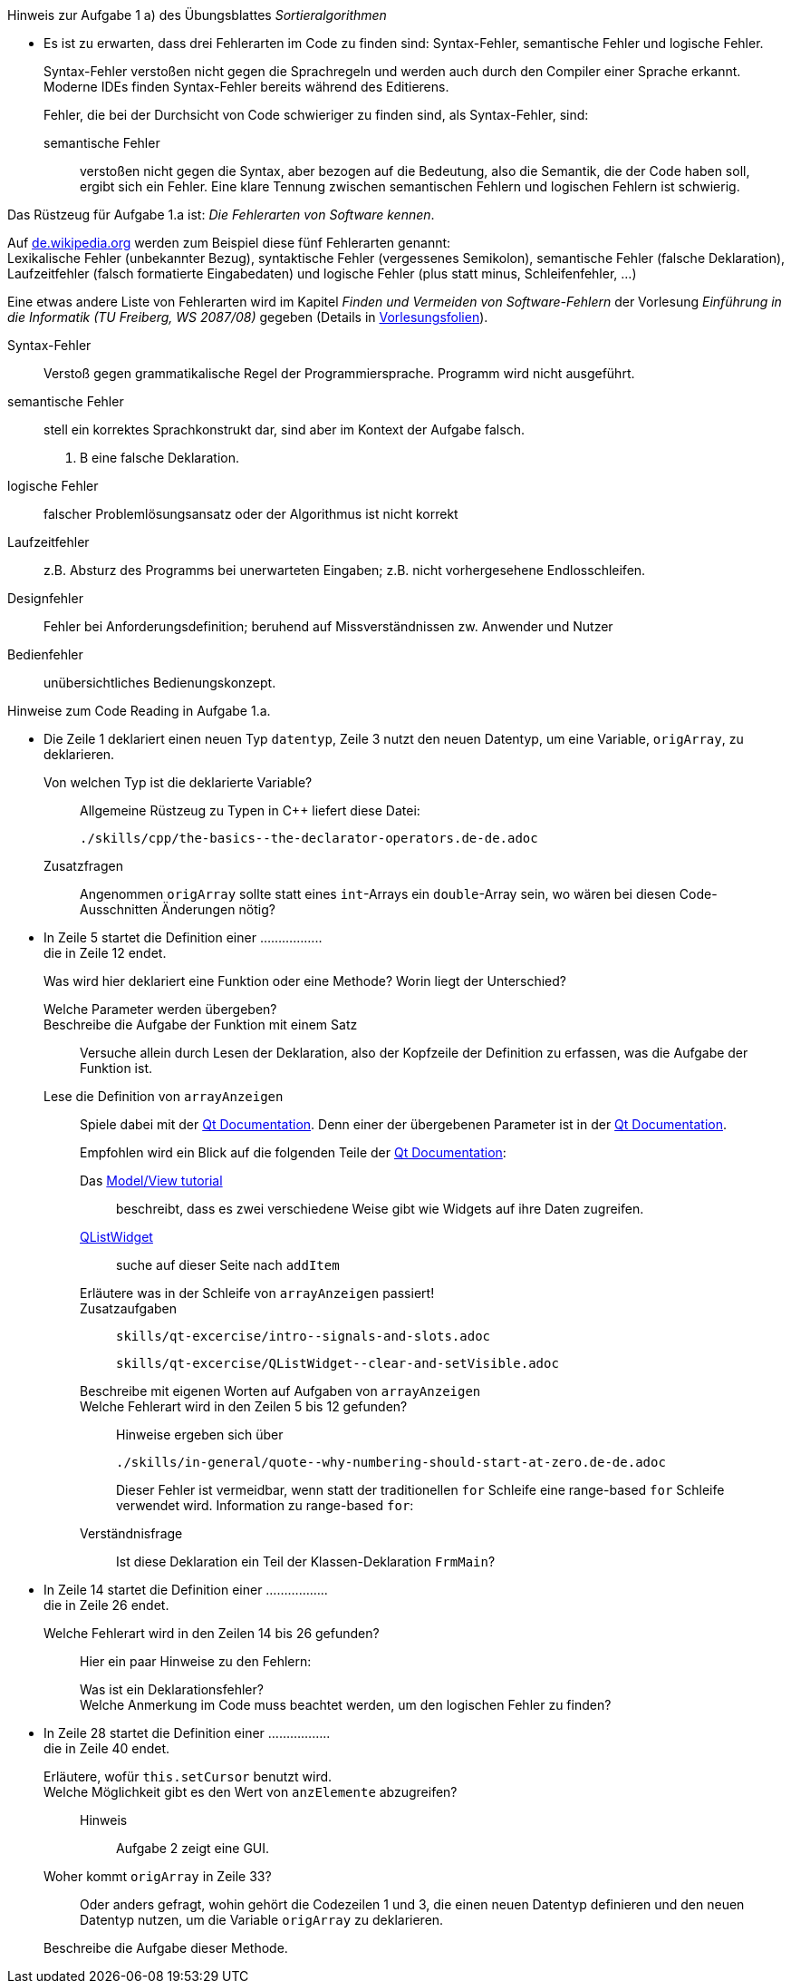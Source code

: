 .Hinweis zur Aufgabe 1 a) des Übungsblattes _Sortieralgorithmen_
****
* Es ist zu erwarten, dass drei Fehlerarten im Code zu finden sind: Syntax-Fehler, semantische Fehler und logische Fehler.
+
Syntax-Fehler verstoßen nicht gegen die Sprachregeln
und werden auch durch den Compiler einer Sprache erkannt.
Moderne IDEs finden Syntax-Fehler bereits während des Editierens.
+
Fehler, die bei der Durchsicht von Code schwieriger zu finden sind,
als Syntax-Fehler, sind:

semantische Fehler::
verstoßen nicht gegen die Syntax,
aber bezogen auf die Bedeutung,
also die Semantik, die der Code haben soll, ergibt sich ein Fehler.
Eine klare Tennung zwischen semantischen Fehlern
und logischen Fehlern ist schwierig.

.Das Rüstzeug für Aufgabe 1.a ist: _Die Fehlerarten von Software kennen_.
*****
Auf link:https://de.wikipedia.org/wiki/Programmfehler#Klassifizierung_von_Fehlern[de.wikipedia.org]
werden zum Beispiel diese fünf Fehlerarten genannt: +
Lexikalische Fehler (unbekannter Bezug),
syntaktische Fehler (vergessenes Semikolon),
semantische Fehler (falsche Deklaration),
Laufzeitfehler (falsch formatierte Eingabedaten) und
logische Fehler (plus statt minus, Schleifenfehler, …)

Eine etwas andere Liste von Fehlerarten wird
im  Kapitel _Finden und Vermeiden von Software-Fehlern_
der Vorlesung _Einführung in die Informatik (TU Freiberg, WS 2087/08)_
gegeben (Details in link:www.informatik.tu-freiberg.de/lehre/pflicht/EinInf/ws07/Informatik17-Softwarefehler.pdf[Vorlesungsfolien]). +

Syntax-Fehler::
Verstoß gegen grammatikalische Regel der Programmiersprache.
Programm wird nicht ausgeführt.
semantische Fehler::
stell ein korrektes Sprachkonstrukt dar,
sind aber im Kontext der Aufgabe falsch.
Z. B eine falsche Deklaration.
logische Fehler::
falscher Problemlösungsansatz oder
der Algorithmus ist nicht korrekt
Laufzeitfehler::
z.B. Absturz des Programms bei unerwarteten Eingaben;
z.B. nicht vorhergesehene Endlosschleifen.
Designfehler::
Fehler bei Anforderungsdefinition;
beruhend auf Missverständnissen zw. Anwender und Nutzer
Bedienfehler::
unübersichtliches Bedienungskonzept.
*****


.Hinweise zum Code Reading in Aufgabe 1.a.
*****

* Die Zeile 1 deklariert einen neuen Typ `datentyp`,
Zeile 3 nutzt den neuen Datentyp, um eine Variable, `origArray`, zu deklarieren.
+
Von welchen Typ ist die deklarierte Variable?::
Allgemeine Rüstzeug zu Typen in {cpp} liefert diese Datei:
+
----
./skills/cpp/the-basics--the-declarator-operators.de-de.adoc
----



+
Zusatzfragen::
Angenommen `origArray` sollte statt eines `int`-Arrays ein `double`-Array sein, wo wären bei diesen Code-Ausschnitten
Änderungen nötig?

* In Zeile 5 startet die Definition einer ................. +
die in Zeile 12 endet.
+
Was wird hier deklariert eine Funktion oder eine Methode?
Worin liegt der Unterschied?
+
Welche Parameter werden übergeben?::

Beschreibe die Aufgabe der Funktion mit einem Satz::
Versuche allein durch Lesen der Deklaration,
also der Kopfzeile der Definition zu erfassen,
was die Aufgabe der Funktion ist.

Lese die Definition von `arrayAnzeigen`::
Spiele dabei mit der link:https://doc.qt.io/qt-5/[Qt Documentation].
Denn einer der übergebenen Parameter ist in der link:https://doc.qt.io/qt-5/[Qt Documentation].
+
Empfohlen wird ein Blick auf die folgenden Teile der
link:https://doc.qt.io/qt-5/[Qt Documentation]:

Das link:https://doc.qt.io/qt-5/modelview.html[Model/View tutorial]:::
beschreibt, dass es zwei verschiedene Weise gibt
wie Widgets auf ihre Daten zugreifen.


link:https://doc.qt.io/qt-5/qlistwidget.html[QListWidget]:::

suche auf dieser Seite nach `addItem`::::

Erläutere was in der Schleife  von `arrayAnzeigen` passiert!:::


Zusatzaufgaben:::
+
----
skills/qt-excercise/intro--signals-and-slots.adoc
----
+
----
skills/qt-excercise/QListWidget--clear-and-setVisible.adoc
----

Beschreibe mit eigenen Worten auf Aufgaben von `arrayAnzeigen`:::


Welche Fehlerart wird in den Zeilen 5 bis 12 gefunden?:::
Hinweise ergeben sich über
+
----
./skills/in-general/quote--why-numbering-should-start-at-zero.de-de.adoc
----
+
Dieser Fehler ist vermeidbar, wenn statt der traditionellen
`for` Schleife eine range-based `for` Schleife verwendet wird.
Information zu range-based `for`:


Verständnisfrage:::
Ist diese Deklaration ein Teil der Klassen-Deklaration
`FrmMain`?

* In Zeile 14 startet die Definition einer ................. +
die in Zeile 26 endet.
+
Welche Fehlerart wird in den Zeilen 14 bis 26 gefunden?:::
Hier ein paar Hinweise zu den Fehlern:

Was ist ein Deklarationsfehler?::::

//

Welche Anmerkung im Code muss beachtet werden, um den logischen Fehler zu finden?::::

//

* In Zeile 28 startet die Definition einer ................. +
die in Zeile 40 endet.
+
Erläutere, wofür `this.setCursor` benutzt wird. ::

//
Welche Möglichkeit gibt es den Wert von `anzElemente` abzugreifen?::
Hinweis:::
Aufgabe 2 zeigt eine GUI.

Woher kommt `origArray` in Zeile 33?::
Oder anders gefragt, wohin gehört die Codezeilen 1 und 3,
die einen neuen Datentyp definieren
und den neuen Datentyp nutzen,
um die Variable `origArray` zu deklarieren.

Beschreibe die Aufgabe dieser Methode.::

// end-of
*****

// end-of
****

